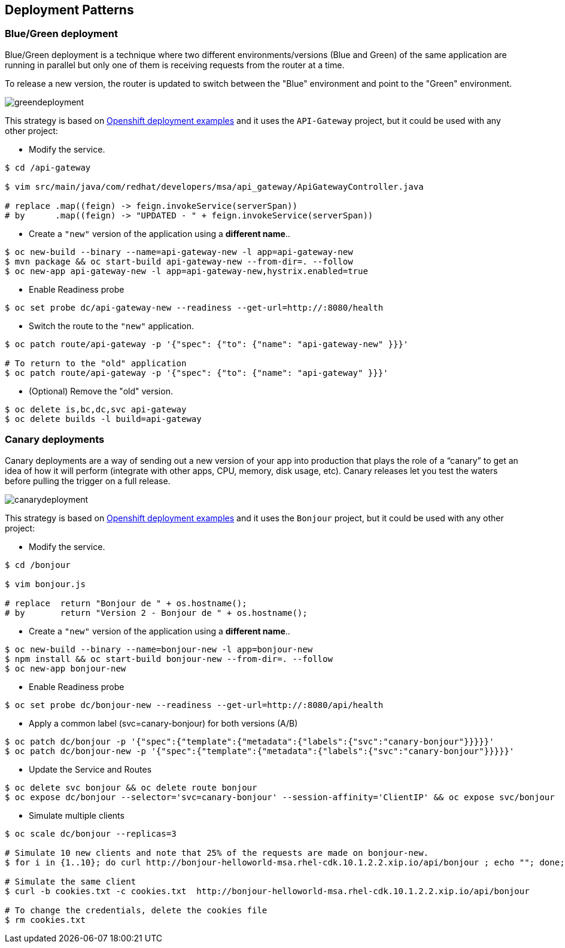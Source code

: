 // JBoss, Home of Professional Open Source
// Copyright 2016, Red Hat, Inc. and/or its affiliates, and individual
// contributors by the @authors tag. See the copyright.txt in the
// distribution for a full listing of individual contributors.
//
// Licensed under the Apache License, Version 2.0 (the "License");
// you may not use this file except in compliance with the License.
// You may obtain a copy of the License at
// http://www.apache.org/licenses/LICENSE-2.0
// Unless required by applicable law or agreed to in writing, software
// distributed under the License is distributed on an "AS IS" BASIS,
// WITHOUT WARRANTIES OR CONDITIONS OF ANY KIND, either express or implied.
// See the License for the specific language governing permissions and
// limitations under the License.

== Deployment Patterns

=== Blue/Green deployment

Blue/Green deployment is a technique where two different environments/versions (Blue and Green) of the same application  are running in parallel but only one of them is receiving requests from the router at a time.

To release a new version, the router is updated to switch between the "Blue" environment and point to the "Green" environment.

image::images/greendeployment.png[]

This strategy is based on link:https://github.com/openshift/origin/tree/master/examples/deployment#blue-green-deployment[Openshift deployment examples] and it uses the `API-Gateway` project, but it could be used with any other project:

- Modify the service.
----
$ cd /api-gateway

$ vim src/main/java/com/redhat/developers/msa/api_gateway/ApiGatewayController.java

# replace .map((feign) -> feign.invokeService(serverSpan))
# by      .map((feign) -> "UPDATED - " + feign.invokeService(serverSpan))
----

- Create a `"new"` version of the application using a **different name**..
----
$ oc new-build --binary --name=api-gateway-new -l app=api-gateway-new
$ mvn package && oc start-build api-gateway-new --from-dir=. --follow
$ oc new-app api-gateway-new -l app=api-gateway-new,hystrix.enabled=true
----

- Enable Readiness probe
----
$ oc set probe dc/api-gateway-new --readiness --get-url=http://:8080/health
----

- Switch the route to the `"new"` application.
----
$ oc patch route/api-gateway -p '{"spec": {"to": {"name": "api-gateway-new" }}}'

# To return to the "old" application
$ oc patch route/api-gateway -p '{"spec": {"to": {"name": "api-gateway" }}}'
----

- (Optional) Remove the "old" version.
----
$ oc delete is,bc,dc,svc api-gateway
$ oc delete builds -l build=api-gateway
----

=== Canary deployments

Canary deployments are a way of sending out a new version of your app into production that plays the role of a “canary” to get an idea of how it will perform (integrate with other apps, CPU, memory, disk usage, etc). Canary releases let you test the waters before pulling the trigger on a full release.

image::images/canarydeployment.png[]

This strategy is based on link:https://github.com/openshift/origin/tree/master/examples/deployment#rolling-deployments-with-canary-checks[Openshift deployment examples] and it uses the `Bonjour` project, but it could be used with any other project:

- Modify the service.
----
$ cd /bonjour

$ vim bonjour.js

# replace  return "Bonjour de " + os.hostname();
# by       return "Version 2 - Bonjour de " + os.hostname();
----

- Create a `"new"` version of the application using a **different name**..
----
$ oc new-build --binary --name=bonjour-new -l app=bonjour-new
$ npm install && oc start-build bonjour-new --from-dir=. --follow
$ oc new-app bonjour-new
----

- Enable Readiness probe
----
$ oc set probe dc/bonjour-new --readiness --get-url=http://:8080/api/health
----

- Apply a common label (svc=canary-bonjour) for both versions (A/B)
----
$ oc patch dc/bonjour -p '{"spec":{"template":{"metadata":{"labels":{"svc":"canary-bonjour"}}}}}'
$ oc patch dc/bonjour-new -p '{"spec":{"template":{"metadata":{"labels":{"svc":"canary-bonjour"}}}}}'
----

- Update the Service and Routes
----
$ oc delete svc bonjour && oc delete route bonjour
$ oc expose dc/bonjour --selector='svc=canary-bonjour' --session-affinity='ClientIP' && oc expose svc/bonjour
----

- Simulate multiple clients
----
$ oc scale dc/bonjour --replicas=3

# Simulate 10 new clients and note that 25% of the requests are made on bonjour-new.
$ for i in {1..10}; do curl http://bonjour-helloworld-msa.rhel-cdk.10.1.2.2.xip.io/api/bonjour ; echo ""; done;

# Simulate the same client
$ curl -b cookies.txt -c cookies.txt  http://bonjour-helloworld-msa.rhel-cdk.10.1.2.2.xip.io/api/bonjour

# To change the credentials, delete the cookies file
$ rm cookies.txt
----